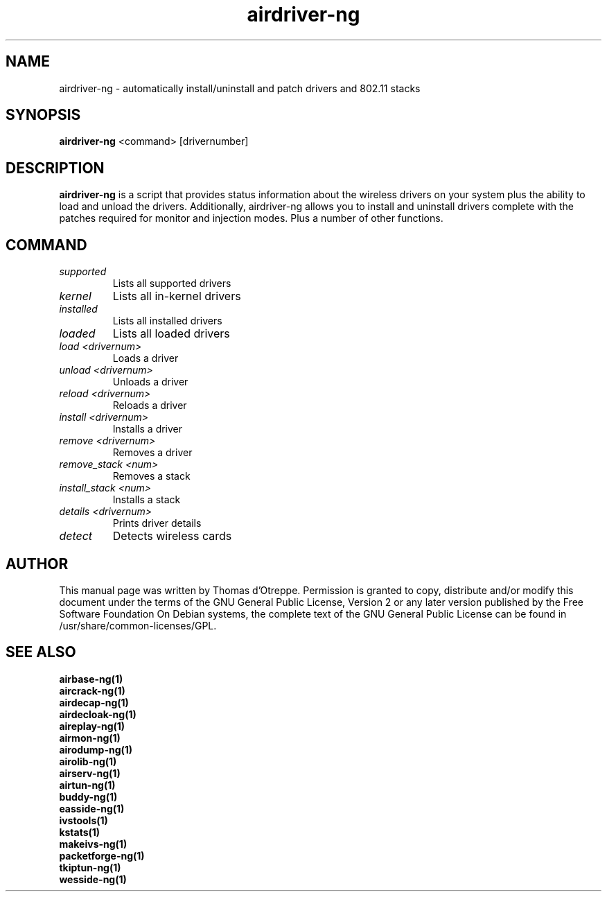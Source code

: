 .TH airdriver-ng 1 "January 2009" "Version 1.0-rc2"

.SH NAME
airdriver-ng - automatically install/uninstall and patch drivers and 802.11 stacks
.SH SYNOPSIS
.B airdriver-ng
<command> [drivernumber]
.SH DESCRIPTION
.BI airdriver-ng
is a script that provides status information about the wireless drivers on your system plus the ability to load and unload the drivers. Additionally, airdriver-ng allows you to install and uninstall drivers complete with the patches required for monitor and injection modes. Plus a number of other functions.
.SH COMMAND
.PP
.TP
.I supported
Lists all supported drivers
.TP
.I kernel
Lists all in-kernel drivers
.TP
.I installed
Lists all installed drivers
.TP
.I loaded
Lists all loaded drivers
.TP
.I load <drivernum>
Loads a driver
.TP
.I unload <drivernum>
Unloads a driver
.TP
.I reload <drivernum>
Reloads a driver
.TP
.I install <drivernum>
Installs a driver
.TP
.I remove <drivernum>
Removes a driver
.TP
.I remove_stack <num>
Removes a stack
.TP
.I install_stack <num>
Installs a stack
.TP
.I details <drivernum>
Prints driver details
.TP
.I detect
Detects wireless cards
.SH AUTHOR
This manual page was written by Thomas d'Otreppe.
Permission is granted to copy, distribute and/or modify this document under the terms of the GNU General Public License, Version 2 or any later version published by the Free Software Foundation
On Debian systems, the complete text of the GNU General Public License can be found in /usr/share/common-licenses/GPL.
.SH SEE ALSO
.br
.B airbase-ng(1)
.br
.B aircrack-ng(1)
.br
.B airdecap-ng(1)
.br
.B airdecloak-ng(1)
.br
.B aireplay-ng(1)
.br
.B airmon-ng(1)
.br
.B airodump-ng(1)
.br
.B airolib-ng(1)
.br
.B airserv-ng(1)
.br
.B airtun-ng(1)
.br
.B buddy-ng(1)
.br
.B easside-ng(1)
.br
.B ivstools(1)
.br
.B kstats(1)
.br
.B makeivs-ng(1)
.br
.B packetforge-ng(1)
.br
.B tkiptun-ng(1)
.br
.B wesside-ng(1)
